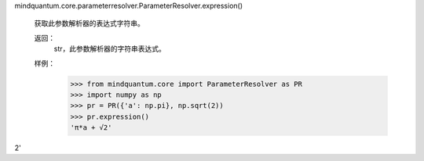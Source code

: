 mindquantum.core.parameterresolver.ParameterResolver.expression()

        获取此参数解析器的表达式字符串。

        返回：
            str，此参数解析器的字符串表达式。

        样例：
            >>> from mindquantum.core import ParameterResolver as PR
            >>> import numpy as np
            >>> pr = PR({'a': np.pi}, np.sqrt(2))
            >>> pr.expression()
            'π*a + √2'
2'
